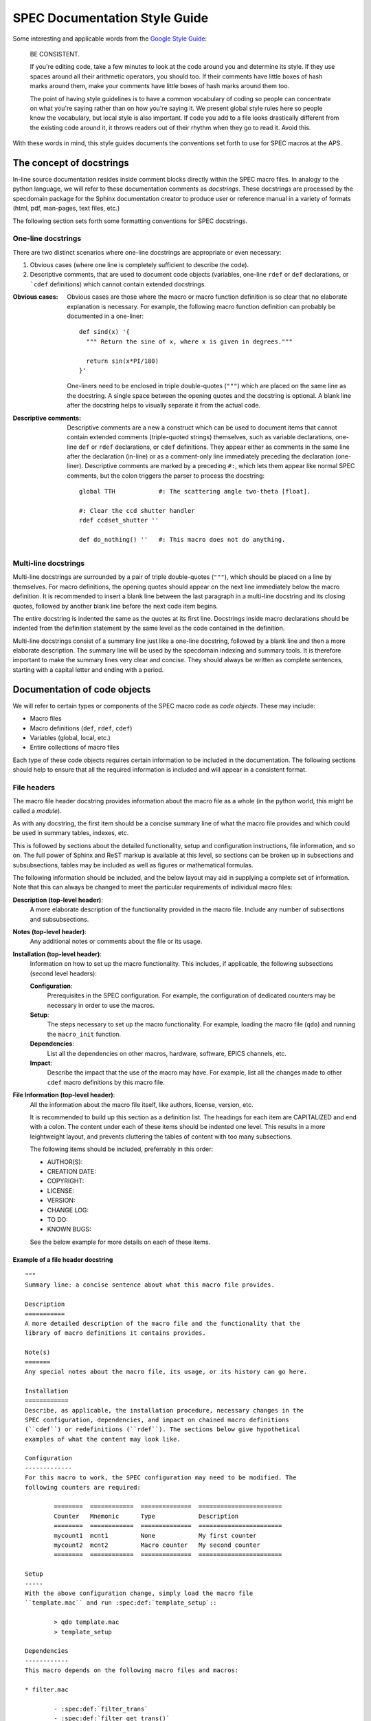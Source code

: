 .. $Id$

.. index::  ! style guide

===============================================================================
SPEC Documentation Style Guide
===============================================================================

Some interesting and applicable words from the `Google Style Guide 
<http://google-styleguide.googlecode.com/svn/trunk/pyguide.html>`_:

  BE CONSISTENT.
  
  If you're editing code, take a few minutes to look at the code around you 
  and determine its style. If they use spaces around all their arithmetic 
  operators, you should too. If their comments have little boxes of hash 
  marks around them, make your comments have little boxes of hash marks 
  around them too.
  
  The point of having style guidelines is to have a common vocabulary of 
  coding so people can concentrate on what you're saying rather than on 
  how you're saying it. We present global style rules here so people know 
  the vocabulary, but local style is also important. If code you add to a 
  file looks drastically different from the existing code around it, it 
  throws readers out of their rhythm when they go to read it. Avoid this. 

With these words in mind, this style guides documents the conventions set forth
to use for SPEC macros at the APS.

The concept of docstrings
=========================

In-line source documentation resides inside comment blocks directly within the
SPEC macro files. In analogy to the python language, we will refer to these
documentation comments as *docstrings*. These docstrings are processed by the
specdomain package for the Sphinx documentation creator to produce user or
reference manual in a variety of formats (html, pdf, man-pages, text files,
etc.)

The following section sets forth some formatting conventions for SPEC
docstrings.

One-line docstrings
-------------------

There are two distinct scenarios where one-line docstrings are appropriate or
even necessary:

#.  Obvious cases (where one line is completely sufficient to describe
    the code).
#.  Descriptive comments, that are used to document code objects
    (variables, one-line ``rdef`` or ``def`` declarations, or ```cdef``
    definitions) which cannot contain extended docstrings.
    
:Obvious cases:
  Obvious cases are those where the macro or macro function definition is so
  clear that no elaborate explanation is necessary. For example, the following
  macro function definition can probably be documented in a one-liner::
  
    def sind(x) '{
      """ Return the sine of x, where x is given in degrees."""
      
      return sin(x*PI/180)
    }'
    
  One-liners need to be enclosed in triple double-quotes (``"""``) which are
  placed on the same line as the docstring. A single space between the opening
  quotes and the docstring is optional. A blank line after the docstring helps
  to visually separate it from the actual code.
  
:Descriptive comments:
  Descriptive comments are a new a construct which can be used to document
  items that cannot contain extended comments (triple-quoted strings)
  themselves, such as variable declarations, one-line ``def`` or ``rdef``
  declarations, or ``cdef`` definitions.
  They appear either as comments in the same line after the declaration
  (in-line) or as a comment-only line immediately preceding the declaration
  (one-liner). Descriptive comments are marked by a preceding ``#:``, which
  lets them appear like normal SPEC comments, but the colon triggers the parser
  to process the docstring::
  
    global TTH            #: The scattering angle two-theta [float].

    #: Clear the ccd shutter handler
    rdef ccdset_shutter ''

    def do_nothing() ''   #: This macro does not do anything.


Multi-line docstrings
---------------------

Multi-line docstrings are surrounded by a pair of triple double-quotes
(``"""``), which should be placed on a line by themselves.
For macro definitions, the opening quotes should appear on the next
line immediately below the macro definition. It is recommended to insert a
blank line between the last paragraph in a multi-line docstring and its closing
quotes, followed by another blank line before the next code item begins.

The entire docstring is indented the same as the quotes at its first line.
Docstrings inside macro declarations should be indented from the definition
statement by the same level as the code contained in the definition.

Multi-line docstrings consist of a summary line just like a one-line docstring,
followed by a blank line and then a more elaborate description. The summary
line will be used by the specdomain indexing and summary tools. It is therefore
important to make the summary lines very clear and concise. They should always
be written as complete sentences, starting with a capital letter and ending
with a period.


Documentation of code objects
=============================

We will refer to certain types or components of the SPEC macro code as *code
objects*. These may include:

* Macro files
* Macro definitions (``def``, ``rdef``, ``cdef``)
* Variables (global, local, etc.)
* Entire collections of macro files

Each type of these code objects requires certain information to be included in
the documentation. The following sections should help to ensure that all the
required information is included and will appear in a consistent format.

File headers
------------
The macro file header docstring provides information about the macro file as a
whole (in the python world, this might be called a *module*).

As with any docstring, the first item should be a concise summary line of what
the macro file provides and which could be used in summary tables, indexes,
etc.

This is followed by sections about the detailed functionality, setup and
configuration instructions, file information, and so on. The full power of
Sphinx and ReST markup is available at this level, so sections can be broken up
in subsections and subsubsections, tables may be included as well as figures or
mathematical formulas.

The following information should be included, and the below layout may aid in
supplying a complete set of information. Note that this can always be changed
to meet the particular requirements of individual macro files:

**Description (top-level header)**:
  A more elaborate description of the functionality provided in the macro file.
  Include any number of subsections and subsubsections.

**Notes (top-level header)**:
  Any additional notes or comments about the file or its usage.
  
**Installation (top-level header)**:
  Information on how to set up the macro functionality. This includes,
  if applicable, the following subsections (second level headers):
  
  **Configuration**:
    Prerequisites in the SPEC configuration. For example, the configuration of
    dedicated counters may be necessary in order to use the macros.

  **Setup**:
    The steps necessary to set up the macro functionality. For example, loading
    the macro file (``qdo``) and running the ``macro_init`` function.

  **Dependencies**:
    List all the dependencies on other macros, hardware, software, EPICS
    channels, etc.

  **Impact**:
    Describe the impact that the use of the macro may have. For example, list
    all the changes made to other ``cdef`` macro definitions by this macro
    file.

**File Information (top-level header)**:
  All the information about the macro file itself, like authors, license,
  version, etc.
  
  It is recommended to build up this section as a definition list. The headings
  for each item are CAPITALIZED and end with a colon. The content under each of
  these items should be indented one level. This results in a more leightweight
  layout, and prevents cluttering the tables of content with too many
  subsections.
  
  The following items should be included, preferrably in this order:
  
  * AUTHOR(S):
  * CREATION DATE:
  * COPYRIGHT:
  * LICENSE:
  * VERSION:
  * CHANGE LOG:
  * TO DO:
  * KNOWN BUGS:
  
  See the below example for more details on each of these items.
  

Example of a file header docstring
~~~~~~~~~~~~~~~~~~~~~~~~~~~~~~~~~~

::

	"""
	Summary line: a concise sentence about what this macro file provides.
	
	Description
	===========
	A more detailed description of the macro file and the functionality that the
	library of macro definitions it contains provides.
	
	Note(s)
	=======
	Any special notes about the macro file, its usage, or its history can go here.
	
	Installation
	============
	Describe, as applicable, the installation procedure, necessary changes in the
	SPEC configuration, dependencies, and impact on chained macro definitions
	(``cdef``) or redefinitions (``rdef``). The sections below give hypothetical
	examples of what the content may look like.
	
	Configuration
	-------------
	For this macro to work, the SPEC configuration may need to be modified. The
	following counters are required:
	
		========  ============  ==============  =======================
		Counter   Mnemonic      Type            Description
		========  ============  ==============  =======================
		mycount1  mcnt1         None            My first counter
		mycount2  mcnt2         Macro counter   My second counter
		========  ============  ==============  =======================
	
	Setup
	-----
	With the above configuration change, simply load the macro file
	``template.mac`` and run :spec:def:`template_setup`::
	
		> qdo template.mac
		> template_setup
	
	Dependencies
	------------
	This macro depends on the following macro files and macros:
	
	* filter.mac
	
		- :spec:def:`filter_trans`
		- :spec:def:`filter_get_trans()`
	
	* bpm.mac
	
		- :spec:def:`bpm_get_pos`
	
	Impact
	------
	The following chained macro definitions are affected by template.mac:
	
	* :spec:def:`user_precount`:  Adding :spec:def:`template_precount`
	* :spec:def:`user_getcounts`: Adding :spec:def:`template_getcounts`
		to the end ``(0x20)``
	
	File information
	================
	
	AUTHOR(S):
	
		* A.B. Sample (AS, asamp), asamp@aps.anl.gov, Argonne National Laboratory
	
	CREATION DATE:
	
		YYYY-MM-DD
	
	COPYRIGHT:
	
		.. automatically retrieve the current year:
		.. |current_year| date:: %Y
	
		Copyright (c) 2010-|current_year|, UChicago Argonne, LLC
	
		All Rights Reserved
	
		APS SPEC macros
	
		APS SPEC development team,
		X-ray Science Division and APS Engineering Support Division,
		Argonne National Laboratory
	
	LICENSE::
	
		OPEN SOURCE LICENSE
	
		Redistribution and use in source and binary forms, with or without
		modification, are permitted provided that the following conditions are met:
	
		1. Redistributions of source code must retain the above copyright notice,
			 this list of conditions and the following disclaimer.  Software changes,
			 modifications, or derivative works, should be noted with comments and
			 the author and organization's name.
	
		2. Redistributions in binary form must reproduce the above copyright notice,
			 this list of conditions and the following disclaimer in the documentation
			 and/or other materials provided with the distribution.
	
		3. Neither the names of UChicago Argonne, LLC or the Department of Energy
			 nor the names of its contributors may be used to endorse or promote
			 products derived from this software without specific prior written
			 permission.
	
		4. The software and the end-user documentation included with the
			 redistribution, if any, must include the following acknowledgment:
	
			 "This product includes software produced by UChicago Argonne, LLC
			 under Contract No. DE-AC02-06CH11357 with the Department of Energy."
	
		*****************************************************************************
	
		DISCLAIMER
	
		THE SOFTWARE IS SUPPLIED "AS IS" WITHOUT WARRANTY OF ANY KIND.
	
		Neither the United States GOVERNMENT, nor the United States Department
		of Energy, NOR uchicago argonne, LLC, nor any of their employees, makes
		any warranty, express or implied, or assumes any legal liability or
		responsibility for the accuracy, completeness, or usefulness of any
		information, data, apparatus, product, or process disclosed, or
		represents that its use would not infringe privately owned rights.
	
		*****************************************************************************
	
	VERSION::
	
		$Revision$
		$Date$
		$Author$
		$URL$
	
	CHANGE LOG:
	
		YYYY-MM-DD (AS):
	
		- created first version of this macro.
		- tested on a dummy SPEC version not connected to a diffractometer.
	
		YYYY-MM-DD (AS):
	
		- added a new macro definition: :spec:def:`new_macro` to display the status.
	
	TO DO:
	
		- List all the TODO items
	
	KNOWN BUGS:
	
		- List all the known bugs and limitations
	
	"""

Macro definition docstrings
---------------------------

The docstring for a macro or macro function definition should summarize its
behavior and document its arguments, return value(s), side effects, and
restrictions on when it can be called (all if applicable). A docstring should
give enough information to write a call to the function without reading the
function's code. A docstring should describe the function's calling syntax and
its semantics, not its implementation.

Certain aspects of a macro definition should be documented in special sections, 
listed below. Since Sphinx does not generally allow for the presence of any
types of formal headings inside the code object docstrings, the docstring
should be build up as a ReST definition list (see example below). The section
titles are all CAPITALIZED for improved visibility and end with a colon. The
contents for each section are indented by two spaces with respect to the
section title.

Sections
~~~~~~~~

The following sections should be included in the macro docstring after the
summary line, in the below order, if applicable:

DESCRIPTION:
  A more elaborate description of the macro's functionality.
  
USAGE:
  The syntax for calling the macro. This should contain all possible variants
  of the macro call. Argument names are enclosed in angle brackets (``<>``) to
  indicate that they should be replaced by actual values in the macro call.
  Optional arguments are additionally enclosed in square brackets (``[]``).
  The actual USAGE syntax should appear as preformatted text, and each input
  line should start with a "``>``"-symbol to represent the SPEC command line
  prompt::
  
    USAGE::
    
      > my_macro <pos1> [<pos2>]
      > <return_value> = my_function(<input_value>)

ARGUMENTS:
  All the arguments to a function or macro call should be listed in the form of
  a ReST field list. The argument name is enclosed between colons (``:``),
  followed by the description, which can span several (indented) lines. It is
  useful to specify also the type of the argument in square brackets (``[]``).
  
  If a macro call has both mandatory and optional arguments, list them in
  separate lists::
  
    Required arguments:
      :pos1:    Target position for motor [float].
  
    Optional arguments:
      :timeout: The wait-time before giving up on serial port communication in
        seconds [float].
  
  Note that a number of python projects use a special kind of argument
  definition list which is processed by Sphinx to include more information,
  for example, the type of an argument. Other projects, however, actively
  discourage its use or prefer the above style for simplicity.
  The syntax is as follows::
  
    :param str motor_name: name of motor to use.
  
  This syntax is perfectly acceptable also for SPEC documentation, however it
  arguably results in harder to read in-line documentation and is often not
  rendered very neatly in the final Sphinx output. Use this at your own
  discretion.

EXAMPLE:
  A short example, illustrating the usage of the macro. As in the case of the
  USAGE section, the syntax should appear as pre-formatted text, and each input
  line should start with the "``>``"-symbol to represent the SPEC command line
  prompt. Short explanation lines can be inserted as indented comment lines::
  
    EXAMPLE::
    
      > set_temperatures 23.5 50.0
          # sets the two container temperatures to 23.5 and 50.0 degrees.

NOTE(S):
  Additional notes on the macro usage.

SEE ALSO:
  A list of other macros or documentation items to refer to for further
  information. If possible, these should be dynamically linked using the
  corresponding Sphinx specdomain roles::
  
    SEE ALSO:
      * :spec:def:`my_other_macro`
      * http://spec.examples.com/example3.html
      
Using the definition list syntax, other sections may be included, as necessary
or appropriate for the particular macro.

Example of a macro definition docstring
~~~~~~~~~~~~~~~~~~~~~~~~~~~~~~~~~~~~~~~

::

	"""
	Concise summary line.
	
	USAGE::
		
		> my_move <motor> <position> [<sleep_time>]
		
	ARGUMENTS:
		
		Required arguments:
			:motor:    The motor to be moved [str].
			:position: The position to move the motor to [float].
		
		Optional arguments:
			:sleep_time: Settling time after the move has finished [float].
		
	EXAMPLE::
	
		> my_move del 23.2346 0.3
				# move del to 23.2346 and wait for 0.3 seconds after move finishes.
				
	NOTE: 
		Indicate any side effects, restrictions or other usage notes here.
		
	SEE ALSO:
		* :spec:def:`my_move2`
		* :spec:global:`MOVE_FLAG`
		* http://www.certif.com/spec_help/prdef.html
		
	"""

This results in the following:

	Concise summary line.
		
	USAGE::
		
		> my_move <motor> <position> [<sleep_time>]
		
	ARGUMENTS:
		
		Required arguments:
		  :motor:    The motor to be moved [str].
		  :position: The position to move the motor to [float].
		
		Optional arguments:
		  :sleep_time: Settling time after the move has finished [float].
		
	EXAMPLE::
	
		> my_move del 23.2346 0.3
				# move del to 23.2346 and wait for 0.3 seconds after move finishes.
				
	NOTE: 
		Indicate any side effects, restrictions or other usage notes here.
		
	SEE ALSO:
		* :spec:def:`my_move2`
		* :spec:global:`MOVE_FLAG`
		* http://www.certif.com/spec_help/prdef.html
    

One-line docstrings
-------------------

As mentioned previously, one-line docstrings (also called *descriptive
comments*) can be used to document code objects that cannot contain extended
docstrings. 

One-line docstrings begin with a capital letter and end with a period.

Variables
~~~~~~~~~
Docstrings for variables provide a short description of the variable. It is
also recommended to specify the type of the variable in square brackets
(``[]``). For example::

  global TTH     #: The scattering angle two-theta [float].
  local _ind     #: List index of the active reflection [int].
  
  #: Associate array with orientation reflection HKL-indices & angles [float].
  global ORIENTATION_REFLECTIONS


Macro definitions
~~~~~~~~~~~~~~~~~

One-line docstrings for macro definitions contain a short description of the
purpose for the (re-)definition. For example::

  #: Define the ccd shutter handler
  rdef ccdset_shutter '_ccdset_shutter'

  #: remove ccd_getcounts from user_getcounts
  cdef("user_getcounts", "", "ccd_key", "delete")


Macro collection docstrings
----------------------------

As of now, there is no standard yet for documenting entire collections of
macros, as, for example, those collected in particular directories of the SVN
source code repository.

The documentation for such a collection should be in the form of normal ReST
files (``*.rst``), residing in the same directory with the macro collection.
There is no way of automatically including this information in the global
documents yet, so it will need to be added manually somewhere in the
documentation tree (at least in the global ``index.rst`` file or some other
file that is included from the global scope).

